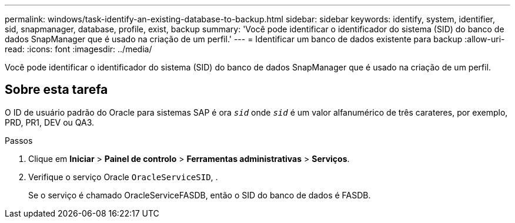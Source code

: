---
permalink: windows/task-identify-an-existing-database-to-backup.html 
sidebar: sidebar 
keywords: identify, system, identifier, sid, snapmanager, database, profile, exist, backup 
summary: 'Você pode identificar o identificador do sistema (SID) do banco de dados SnapManager que é usado na criação de um perfil.' 
---
= Identificar um banco de dados existente para backup
:allow-uri-read: 
:icons: font
:imagesdir: ../media/


[role="lead"]
Você pode identificar o identificador do sistema (SID) do banco de dados SnapManager que é usado na criação de um perfil.



== Sobre esta tarefa

O ID de usuário padrão do Oracle para sistemas SAP é ora `_sid_` onde `_sid_` é um valor alfanumérico de três carateres, por exemplo, PRD, PR1, DEV ou QA3.

.Passos
. Clique em *Iniciar* > *Painel de controlo* > *Ferramentas administrativas* > *Serviços*.
. Verifique o serviço Oracle `OracleServiceSID`, .
+
Se o serviço é chamado OracleServiceFASDB, então o SID do banco de dados é FASDB.


